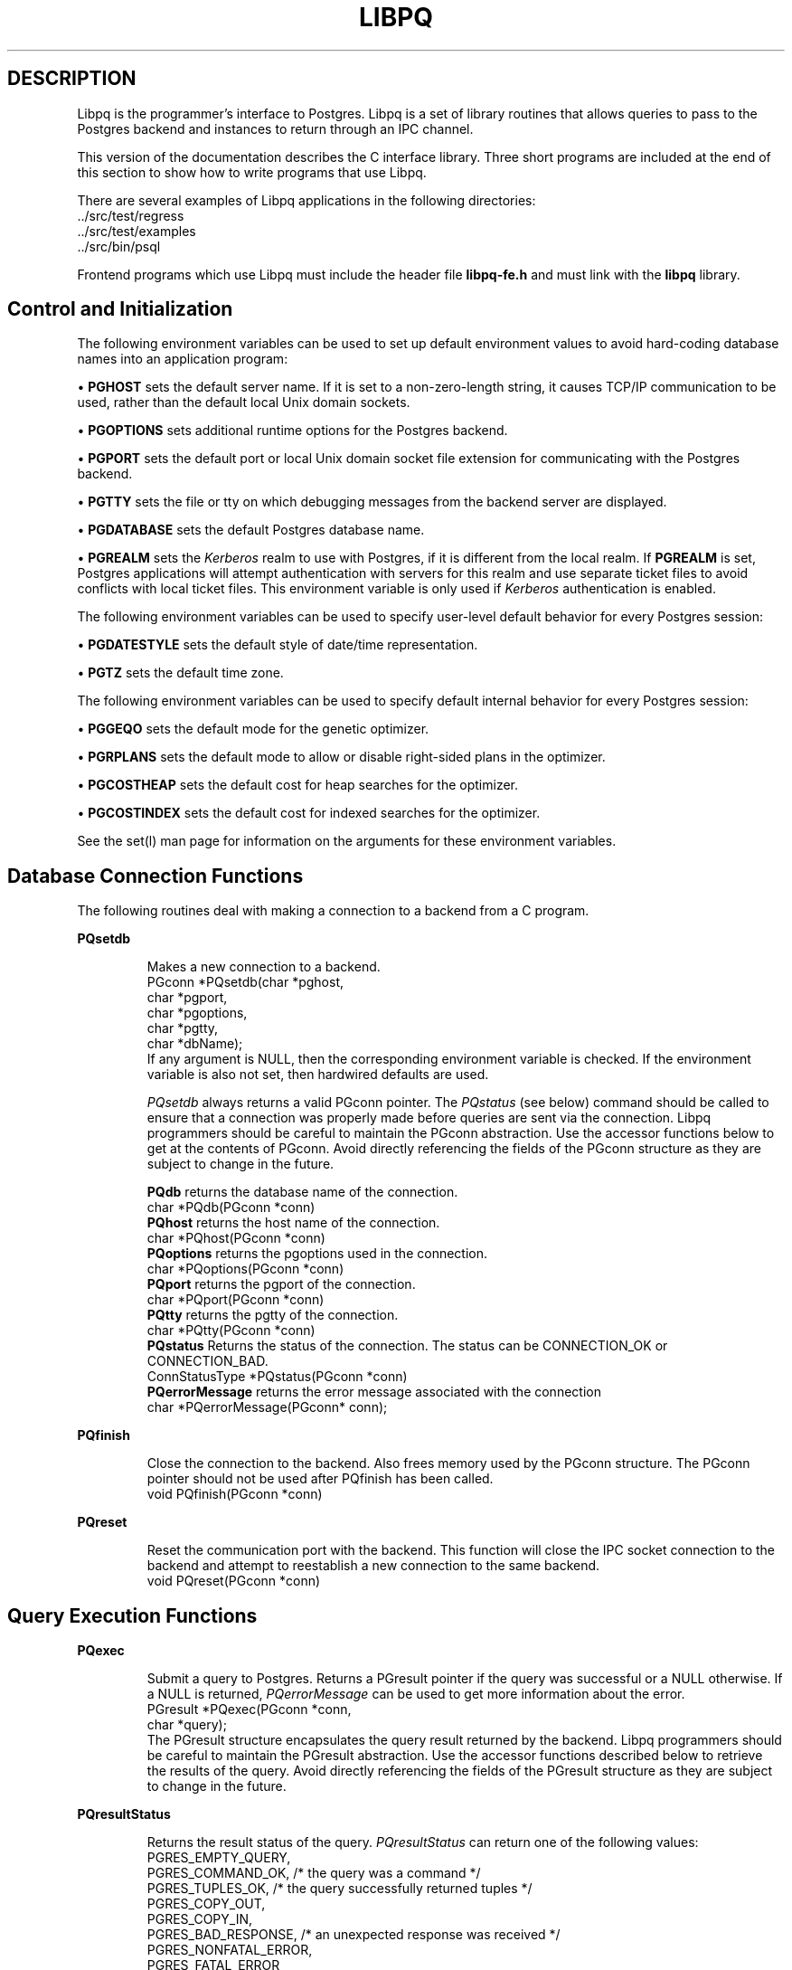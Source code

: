 .\" This is -*-nroff-*-
.\" XXX standard disclaimer belongs here....
.\" $Header: /home/rubik/work/pgcvs/CVSROOT/pgsql/src/man/Attic/libpq.3,v 1.14 1998-03-30 17:25:55 momjian Exp $
.TH LIBPQ INTRO 03/12/94 PostgreSQL PostgreSQL
.SH DESCRIPTION
Libpq is the programmer's interface to Postgres.  Libpq is a set of
library routines that allows queries to pass to the Postgres backend and
instances to return through an IPC channel.
.PP
This version of the documentation describes the C interface library.
Three short programs are included at the end of this section to show how
to write programs that use Libpq.
.PP
There are several examples of Libpq applications in the following
directories:
.nf
\&../src/test/regress
\&../src/test/examples
\&../src/bin/psql
.fi
.PP
Frontend programs which use Libpq must include the header file
.B "libpq-fe.h"
and must link with the
.B libpq 
library.
.SH "Control and Initialization"
.PP
The following environment variables can be used to set up default
environment values to avoid hard-coding database names into
an application program:
.sp
\(bu
.B PGHOST
sets the default server name.
If it is set to a non-zero-length string, it causes TCP/IP
communication to be used, rather than the default local Unix domain sockets.
.sp
\(bu
.B PGOPTIONS
sets additional runtime options for the Postgres backend.
.sp
\(bu
.B PGPORT
sets the default port or local Unix domain socket file extension
for communicating with the Postgres backend.
.sp
\(bu
.B PGTTY
sets the file or tty on which debugging messages from the backend server
are displayed.
.sp
\(bu
.B PGDATABASE
sets the default Postgres database name.
.sp
\(bu
.B PGREALM
sets the
.I Kerberos
realm to use with Postgres, if it is different from the local realm.  If 
.B PGREALM
is set, Postgres applications will attempt authentication with servers
for this realm and use separate ticket files to avoid conflicts with
local ticket files.  This environment variable is only used if 
.I Kerberos
authentication is enabled.

.PP
The following environment variables can be used to specify user-level default behavior
for every Postgres session:
.sp
\(bu
.B PGDATESTYLE
sets the default style of date/time representation.
.sp
\(bu
.B PGTZ
sets the default time zone.

.PP
The following environment variables can be used to specify default internal
behavior for every Postgres session:
.sp
\(bu
.B PGGEQO
sets the default mode for the genetic optimizer.
.sp
\(bu
.B PGRPLANS
sets the default mode to allow or disable right-sided plans in the optimizer.
.sp
\(bu
.B PGCOSTHEAP
sets the default cost for heap searches for the optimizer.
.sp
\(bu
.B PGCOSTINDEX
sets the default cost for indexed searches for the optimizer.

.PP
See the
set(l)
man page for information on the arguments for these environment variables.

.SH "Database Connection Functions"
.PP
The following routines deal with making a connection to a backend
from a C program.
.PP
.B PQsetdb
.IP
Makes a new connection to a backend.
.nf
PGconn *PQsetdb(char *pghost,
                char *pgport,
                char *pgoptions,
                char *pgtty,
                char *dbName); 
.fi
If any argument is NULL, then the corresponding environment variable
is checked.  If the environment variable is also not set, then hardwired
defaults are used. 
.IP
.I PQsetdb
always returns a valid PGconn pointer.  The 
.I PQstatus
(see below) command should be called to ensure that a connection was
properly made before queries are sent via the connection.  Libpq
programmers should be careful to maintain the PGconn abstraction.  Use
the accessor functions below to get at the contents of PGconn.  Avoid
directly referencing the fields of the PGconn structure as they are
subject to change in the future.
.IP
.B PQdb
returns the database name of the connection.
.nf
char *PQdb(PGconn *conn)
.fi
.B PQhost
returns the host name of the connection.
.nf
char *PQhost(PGconn *conn)
.fi
.B PQoptions
returns the pgoptions used in the connection.
.nf
char *PQoptions(PGconn *conn)
.fi
.B PQport
returns the pgport of the connection.
.nf
char *PQport(PGconn *conn)
.fi
.B PQtty
returns the pgtty of the connection.
.nf
char *PQtty(PGconn *conn)
.fi
.B PQstatus
Returns the status of the connection. The status can be CONNECTION_OK or
CONNECTION_BAD.  
.nf
ConnStatusType *PQstatus(PGconn *conn)
.fi
.B PQerrorMessage
returns the error message associated with the connection
.nf
char *PQerrorMessage(PGconn* conn);
.fi
.PP
.B PQfinish
.IP
Close the connection to the backend.  Also frees memory used by the
PGconn structure.  The PGconn pointer should not be used after PQfinish
has been called. 
.nf
void PQfinish(PGconn *conn)
.fi
.PP
.B PQreset
.IP
Reset the communication port with the backend.  This function will close
the IPC socket connection to the backend and attempt to reestablish a
new connection to the same backend.
.nf
void PQreset(PGconn *conn)
.fi
.PP
.SH "Query Execution Functions"
.PP
.B PQexec
.IP
Submit a query to Postgres.  Returns a PGresult pointer if the query was
successful or a NULL otherwise.  If a NULL is returned, 
.I PQerrorMessage
can be used to get more information about the error.
.nf
PGresult *PQexec(PGconn *conn,
                 char *query);
.fi
The PGresult structure encapsulates the query result returned by the
backend.  Libpq programmers should be careful to maintain the PGresult
abstraction. Use the accessor functions described below to retrieve the
results of the query.  Avoid directly referencing the fields of the PGresult
structure as they are subject to change in the future. 
.PP
.B PQresultStatus
.IP
Returns the result status of the query.
.I PQresultStatus
can return one of the following values:
.nf
PGRES_EMPTY_QUERY,
PGRES_COMMAND_OK,  /* the query was a command */
PGRES_TUPLES_OK,  /* the query successfully returned tuples */
PGRES_COPY_OUT, 
PGRES_COPY_IN,
PGRES_BAD_RESPONSE, /* an unexpected response was received */
PGRES_NONFATAL_ERROR,
PGRES_FATAL_ERROR
.fi
.IP
If the result status is PGRES_TUPLES_OK, then the following routines can
be used to retrieve the tuples returned by the query.
.IP

.B PQntuples
returns the number of tuples (instances) in the query result.

.nf
int PQntuples(PGresult *res);
.fi

.B PQcmdTuples
returns the number of tuples (instances) affected by INSERT, UPDATE, and
DELETE queries.

.nf
char *PQcmdTuples(PGresult *res);
.fi

.B PQnfields
returns the number of fields (attributes) in the query result.
.nf
int PQnfields(PGresult *res);
.fi

.B PQfname
returns the field (attribute) name associated with the given field index.
Field indices start at 0.
.nf
char *PQfname(PGresult *res,
             int field_index);
.fi

.B PQfnumber
returns the field (attribute) index associated with the given field name.
.nf
int PQfnumber(PGresult *res,
             char* field_name);
.fi

.B PQftype
returns the field type associated with the given field index. The
integer returned is an internal coding of the type.  Field indices start
at 0.
.nf
Oid PQftype(PGresult *res,
            int field_num);
.fi

.B PQfsize
returns the size in bytes of the field associated with the given field
index. If the size returned is -1, the field is a variable length field.
Field indices start at 0. 
.nf
int2 PQfsize(PGresult *res,
             int field_index);
.fi

.B PQgetvalue
returns the field (attribute) value.  For most queries, the value
returned by 
.I PQgetvalue
is a null-terminated ASCII string representation
of the attribute value.  If the query was a result of a 
.B BINARY
cursor, then the value returned by
.I PQgetvalue
is the binary representation of the type in the internal format of the
backend server.  It is the programmer's responsibility to cast and
convert the data to the correct C type.  The value returned by 
.I PQgetvalue
points to storage that is part of the PGresult structure.  One must
explicitly copy the value into other storage if it is to be used past
the lifetime of the PGresult structure itself.
.nf
char* PQgetvalue(PGresult *res,
                 int tup_num,
                 int field_num);
.fi

.B PQgetlength
returns the length of a field (attribute) in bytes.  If the field
is a
.I "struct varlena" ,
the length returned here does 
.B not
include the size field of the varlena, i.e., it is 4 bytes less.
.nf
int PQgetlength(PGresult *res,
                int tup_num,
                int field_num);
.fi

.B PQgetisnull
returns the NULL status of a field.
.nf
int PQgetisnull(PGresult *res,
                int tup_num,
                int field_num);
.fi

.PP
.B PQcmdStatus
.IP 
Returns the command status associated with the last query command.
.nf
char *PQcmdStatus(PGresult *res);
.fi
.PP
.B PQoidStatus
.IP
Returns a string with the object id of the tuple inserted if the last
query is an INSERT command.  Otherwise, returns an empty string.
.nf
char* PQoidStatus(PGresult *res);
.fi
.PP
.B PQprint
.IP
+ Prints out all the tuples in an intelligent manner. The
.B psql
+ program uses this function for its output.
.nf
void PQprint(
      FILE* fout,      /* output stream */
      PGresult* res,   /* query results */
      PQprintOpt *ps   /* option structure */
        );

.fi
.I PQprintOpt
is a typedef'ed structure as defined below.
.(C
typedef struct _PQprintOpt {
    bool header;           /* print table headings and row count */
    bool align;            /* fill align the fields */
    bool standard;         /* old brain dead format (needs align) */
    bool html3;            /* output html3+ tables */
    bool expanded;         /* expand tables */
    bool pager;            /* use pager if needed */
    char *fieldSep;        /* field separator */
    char *caption;         /* html table caption (or NULL) */
    char **fieldName;      /* null terminated array of field names (or NULL) */
} PQprintOpt;
.fi
.LP
.B PQclear
.IP
Frees the storage associated with the PGresult.  Every query result
should be properly freed when it is no longer used.  Failure to do this
will result in memory leaks in the frontend application.  The PQresult*
passed in should be a value which is returned from PQexec().  Calling
PQclear() on an uninitialized PQresult pointer will very likely result
in a core dump. 
.nf
void PQclear(PQresult *res);
.fi
.PP
.SH "Fast Path"
.PP
Postgres provides a 
.B "fast path"
interface to send function calls to the backend.  This is a trapdoor
into system internals and can be a potential security hole.  Most users
will not need this feature. 
.nf
PGresult* PQfn(PGconn* conn,
	       int fnid, 
	       int *result_buf, 
	       int *result_len,
	       int result_is_int,
	       PQArgBlock *args, 
	       int nargs);
.fi
.PP
The
.I fnid
argument is the object identifier of the function to be executed.
.I result_buf
is the buffer in which to load the return value.  The caller must have
allocated sufficient space to store the return value.  
The result length will be returned in the storage pointed to by 
.I result_len.
If the result is to be an integer value, than 
.I result_is_int
should be set to 1; otherwise it should be set to 0.
.I args
and 
.I nargs
specify the arguments to the function.
.nf
typedef struct {
    int len;
    int isint;
    union {
        int *ptr;	
	int integer;
    } u;
} PQArgBlock;
.fi
.PP
.I PQfn
always returns a valid PGresult*.  The resultStatus should be checked
before the result is used.   The caller is responsible for freeing the
PGresult with 
.I PQclear
when it is not longer needed.
.PP
.SH "Asynchronous Notification"
.PP
Postgres supports asynchronous notification via the 
.I LISTEN
and
.I NOTIFY
commands.  A backend registers its interest in a particular relation
with the LISTEN command.  All backends listening on a particular
relation will be notified asynchronously when a NOTIFY of that relation
name is executed by another backend.  No additional information is
passed from the notifier to the listener.  Thus, typically, any actual
data that needs to be communicated is transferred through the relation.
.PP
Libpq applications are notified whenever a connected backend has
received an asynchronous notification.  However, the communication from
the backend to the frontend is not asynchronous.  Notification comes
piggy-backed on other query results.  Thus, an application must submit
queries, even empty ones, in order to receive notice of backend
notification.  In effect, the Libpq application must poll the backend to
see if there is any pending notification information.  After the
execution of a query, a frontend may call 
.I PQNotifies
to see if any notification data is available from the backend. 
.PP
.B PQNotifies
.IP
returns the notification from a list of unhandled notifications from the
backend. Returns NULL if there are no pending notifications from the
backend.   
.I PQNotifies
behaves like the popping of a stack.  Once a notification is returned
from
.I PQnotifies,
it is considered handled and will be removed from the list of
notifications.
.nf
PGnotify* PQNotifies(PGconn *conn);
.fi
.PP
The second sample program gives an example of the use of asynchronous
notification.
.PP
.SH "Functions Associated with the COPY Command"
.PP
The
.I copy
command in Postgres has options to read from or write to the network
connection used by Libpq.  Therefore, functions are necessary to
access this network connection directly so applications may take full
advantage of this capability.
.PP
.B PQgetline
.IP
Reads a newline-terminated line of characters (transmitted by the
backend server) into a buffer 
.I string 
of size
.I length .
Like
.I fgets (3),
this routine copies up to 
.I length "-1"
characters into 
.I string .
It is like 
.I gets (3),
however, in that it converts the terminating newline into a null
character.
.IP
.I PQgetline
returns EOF at EOF, 0 if the entire line has been read, and 1 if the
buffer is full but the terminating newline has not yet been read.
.IP
Notice that the application must check to see if a new line consists
of the characters \*(lq\\.\*(rq, which indicates that the backend
server has finished sending the results of the 
.I copy
command.  Therefore, if the application ever expects to receive lines
that are more than
.I length "-1"
characters long, the application must be sure to check the return
value of 
.I PQgetline
very carefully.
.IP
The code in
.nf
\&../src/bin/psql/psql.c
.fi
contains routines that correctly handle the copy protocol.
.nf
int PQgetline(PGconn *conn,
              char *string,
              int length)
.fi
.PP
.B PQputline
.IP
Sends a null-terminated 
.I string
to the backend server.
.IP
The application must explicitly send the characters \*(lq\\.\*(rq
to indicate to the backend that it has finished sending its data.
.nf
void PQputline(PGconn *conn,
               char *string);
.fi
.PP
.B PQendcopy
.IP
Syncs with the backend.  This function waits until the backend has
finished the copy.  It should either be issued when the
last string has been sent to the backend using
.I PQputline
or when the last string has been received from the backend using
.I PGgetline .
It must be issued or the backend may get \*(lqout of sync\*(rq with
the frontend.  Upon return from this function, the backend is ready to
receive the next query.
.IP
The return value is 0 on successful completion, nonzero otherwise.
.nf
int PQendcopy(PGconn *conn);
.fi
As an example:
.nf
PQexec(conn, "create table foo (a int4, b name, d float8)");
PQexec(conn, "copy foo from stdin");
PQputline(conn, "3<TAB>hello world<TAB>4.5\en");
PQputline(conn,"4<TAB>goodbye world<TAB>7.11\en");
\&...
PQputline(conn,"\\.\en");
PQendcopy(conn);
.fi
.PP
.SH "LIBPQ Tracing Functions"
.PP
.B PQtrace
.IP
Enable tracing of the frontend/backend communication to a debugging file
stream. 
.nf
void PQtrace(PGconn *conn
             FILE *debug_port)
.fi
.PP
.B PQuntrace 
.IP
Disable tracing started by 
.I PQtrace
.nf
void PQuntrace(PGconn *conn)
.fi
.PP
.SH "User Authentication Functions"
.PP
If the user has generated the appropriate authentication credentials
(e.g., obtaining
.I Kerberos
tickets), the frontend/backend authentication process is handled by
.I PQexec
without any further intervention.  The authentication method is now
determined entirely by the DBA (see pga_hba.conf(5)).  The following
routines no longer have any effect and should not be used.
.PP
.B fe_getauthname
.IP
Returns a pointer to static space containing whatever name the user
has authenticated.  Use of this routine in place of calls to
.I getenv (3)
or 
.I getpwuid (3)
by applications is highly recommended, as it is entirely possible that
the authenticated user name is 
.B not
the same as value of the
.B USER
environment variable or the user's entry in
.I /etc/passwd .
.nf
char *fe_getauthname(char* errorMessage)
.fi
.PP
.B fe_setauthsvc
.IP
Specifies that Libpq should use authentication service
.I name
rather than its compiled-in default.  This value is typically taken
from a command-line switch.
.nf
void fe_setauthsvc(char *name,
                   char* errorMessage)
.fi
Any error messages from the authentication attempts are returned in the
errorMessage argument.
.PP
.SH "BUGS"
.PP
The query buffer is 8192 bytes long, and queries over that length will
be silently truncated.
.PP
.SH "Sample Programs"
.bp
.SH "Sample Program 1"
.PP
.nf M
/*
 * testlibpq.c
 * 	Test the C version of Libpq, the Postgres frontend library.
 *
 *
 */
#include <stdio.h>
#include "libpq-fe.h"

void 
exit_nicely(PGconn* conn)
{
  PQfinish(conn);
  exit(1);
}

main()
{
  char *pghost, *pgport, *pgoptions, *pgtty;
  char* dbName;
  int nFields;
  int i,j;

/*  FILE *debug; */

  PGconn* conn;
  PGresult* res;

  /* begin, by setting the parameters for a backend connection
     if the parameters are null, then the system will try to use
     reasonable defaults by looking up environment variables 
     or, failing that, using hardwired constants */
  pghost = NULL;  /* host name of the backend server */
  pgport = NULL;  /* port of the backend server */
  pgoptions = NULL; /* special options to start up the backend server */
  pgtty = NULL;     /* debugging tty for the backend server */
  dbName = "template1";

  /* make a connection to the database */
  conn = PQsetdb(pghost, pgport, pgoptions, pgtty, dbName);

  /* check to see that the backend connection was successfully made */
  if (PQstatus(conn) == CONNECTION_BAD) {
    fprintf(stderr,"Connection to database '%s' failed.\\n", dbName);
    fprintf(stderr,"%s",PQerrorMessage(conn));
    exit_nicely(conn);
  }

/*  debug = fopen("/tmp/trace.out","w");  */
/*   PQtrace(conn, debug);  */

  /* start a transaction block */
  res = PQexec(conn,"BEGIN"); 
  if (PQresultStatus(res) != PGRES_COMMAND_OK) {
    fprintf(stderr,"BEGIN command failed\\n");
    PQclear(res);
    exit_nicely(conn);
  }
  /* should PQclear PGresult whenever it is no longer needed to avoid
     memory leaks */
  PQclear(res); 

  /* fetch instances from the pg_database, the system catalog of databases*/
  res = PQexec(conn,"DECLARE mycursor CURSOR FOR select * from pg_database");
  if (PQresultStatus(res) != PGRES_COMMAND_OK) {
    fprintf(stderr,"DECLARE CURSOR command failed\\n");
    PQclear(res);
    exit_nicely(conn);
  }
  PQclear(res);

  res = PQexec(conn,"FETCH ALL in mycursor");
  if (PQresultStatus(res) != PGRES_TUPLES_OK) {
    fprintf(stderr,"FETCH ALL command didn't return tuples properly\\n");
    PQclear(res);
    exit_nicely(conn);
  }
 
  /* first, print out the attribute names */
  nFields = PQnfields(res);
  for (i=0; i < nFields; i++) {
    printf("%-15s",PQfname(res,i));
  }
  printf("\\n\\n");

  /* next, print out the instances */
  for (i=0; i < PQntuples(res); i++) {
    for (j=0  ; j < nFields; j++) {
      printf("%-15s", PQgetvalue(res,i,j));
    }
    printf("\\n");
  }

  PQclear(res);
  
  /* close the cursor */
  res = PQexec(conn, "CLOSE mycursor");
  PQclear(res);

  /* commit the transaction */
  res = PQexec(conn, "COMMIT");
  PQclear(res);

  /* close the connection to the database and cleanup */
  PQfinish(conn);

/*   fclose(debug); */
}
.fi
.bp
.SH "Sample Program 2"
.PP
.nf M
/*
 * testlibpq2.c
 * 	Test of the asynchronous notification interface
 *
   populate a database with the following:

CREATE TABLE TBL1 (i int4);

CREATE TABLE TBL2 (i int4);

CREATE RULE r1 AS ON INSERT TO TBL1 DO [INSERT INTO TBL2 values (new.i); NOTIFY TBL2];

 * Then start up this program
 * After the program has begun, do

INSERT INTO TBL1 values (10);

 *
 *
 */
#include <stdio.h>
#include "libpq-fe.h"

void exit_nicely(PGconn* conn)
{
  PQfinish(conn);
  exit(1);
}

main()
{
  char *pghost, *pgport, *pgoptions, *pgtty;
  char* dbName;
  int nFields;
  int i,j;

  PGconn* conn;
  PGresult* res;
  PGnotify* notify;

  /* begin, by setting the parameters for a backend connection
     if the parameters are null, then the system will try to use
     reasonable defaults by looking up environment variables 
     or, failing that, using hardwired constants */
  pghost = NULL;  /* host name of the backend server */
  pgport = NULL;  /* port of the backend server */
  pgoptions = NULL; /* special options to start up the backend server */
  pgtty = NULL;     /* debugging tty for the backend server */
  dbName = getenv("USER"); /* change this to the name of your test database*/

  /* make a connection to the database */
  conn = PQsetdb(pghost, pgport, pgoptions, pgtty, dbName);

  /* check to see that the backend connection was successfully made */
  if (PQstatus(conn) == CONNECTION_BAD) {
    fprintf(stderr,"Connection to database '%s' failed.\\n", dbName);
    fprintf(stderr,"%s",PQerrorMessage(conn));
    exit_nicely(conn);
  }

  res = PQexec(conn, "LISTEN TBL2");
  if (PQresultStatus(res) != PGRES_COMMAND_OK) {
    fprintf(stderr,"LISTEN command failed\\n");
    PQclear(res);
    exit_nicely(conn);
  }
  /* should PQclear PGresult whenever it is no longer needed to avoid
     memory leaks */
  PQclear(res); 

  while (1) {
      /* async notification only come back as a result of a query*/
      /* we can send empty queries */
      res = PQexec(conn, "");
/*      printf("res->status = %s\\n", pgresStatus[PQresultStatus(res)]); */
      /* check for asynchronous returns */
      notify = PQnotifies(conn);
      if (notify) {
	  fprintf(stderr,
		  "ASYNC NOTIFY of '%s' from backend pid '%d' received\\n",
		  notify->relname, notify->be_pid);
	  free(notify);
	  break;
      }
      PQclear(res);
  }
      
  /* close the connection to the database and cleanup */
  PQfinish(conn);

}
.fi
.bp
.SH "Sample Program 3"
.PP
.nf M
/*
 * testlibpq3.c
 * 	Test the C version of Libpq, the Postgres frontend library.
 *   tests the binary cursor interface
 *
 *
 *
 populate a database by doing the following:
 
CREATE TABLE test1 (i int4, d float4, p polygon);

INSERT INTO test1 values (1, 3.567, '(3.0, 4.0, 1.0, 2.0)'::polygon);

INSERT INTO test1 values (2, 89.05, '(4.0, 3.0, 2.0, 1.0)'::polygon);

 the expected output is:

tuple 0: got
 i = (4 bytes) 1,
 d = (4 bytes) 3.567000,
 p = (4 bytes) 2 points         boundbox = (hi=3.000000/4.000000, lo = 1.000000,2.000000)
tuple 1: got
 i = (4 bytes) 2,
 d = (4 bytes) 89.050003,
 p = (4 bytes) 2 points         boundbox = (hi=4.000000/3.000000, lo = 2.000000,1.000000)

 *
 */
#include <stdio.h>
#include "libpq-fe.h"
#include "utils/geo-decls.h" /* for the POLYGON type */

void exit_nicely(PGconn* conn)
{
  PQfinish(conn);
  exit(1);
}

main()
{
  char *pghost, *pgport, *pgoptions, *pgtty;
  char* dbName;
  int nFields;
  int i,j;
  int i_fnum, d_fnum, p_fnum;

  PGconn* conn;
  PGresult* res;

  /* begin, by setting the parameters for a backend connection
     if the parameters are null, then the system will try to use
     reasonable defaults by looking up environment variables 
     or, failing that, using hardwired constants */
  pghost = NULL;  /* host name of the backend server */
  pgport = NULL;  /* port of the backend server */
  pgoptions = NULL; /* special options to start up the backend server */
  pgtty = NULL;     /* debugging tty for the backend server */

  dbName = getenv("USER");  /* change this to the name of your test database*/

  /* make a connection to the database */
  conn = PQsetdb(pghost, pgport, pgoptions, pgtty, dbName);

  /* check to see that the backend connection was successfully made */
  if (PQstatus(conn) == CONNECTION_BAD) {
    fprintf(stderr,"Connection to database '%s' failed.\\n", dbName);
    fprintf(stderr,"%s",PQerrorMessage(conn));
    exit_nicely(conn);
  }

  /* start a transaction block */
  res = PQexec(conn,"BEGIN"); 
  if (PQresultStatus(res) != PGRES_COMMAND_OK) {
    fprintf(stderr,"BEGIN command failed\\n");
    PQclear(res);
    exit_nicely(conn);
  }
  /* should PQclear PGresult whenever it is no longer needed to avoid
     memory leaks */
  PQclear(res); 

  /* fetch instances from the pg_database, the system catalog of databases*/
  res = PQexec(conn,"DECLARE mycursor BINARY CURSOR FOR select * from test1");
  if (PQresultStatus(res) != PGRES_COMMAND_OK) {
    fprintf(stderr,"DECLARE CURSOR command failed\\n");
    PQclear(res);
    exit_nicely(conn);
  }
  PQclear(res);

  res = PQexec(conn,"FETCH ALL in mycursor");
  if (PQresultStatus(res) != PGRES_TUPLES_OK) {
    fprintf(stderr,"FETCH ALL command didn't return tuples properly\\n");
    PQclear(res);
    exit_nicely(conn);
  }
 
  i_fnum = PQfnumber(res,"i");
  d_fnum = PQfnumber(res,"d");
  p_fnum = PQfnumber(res,"p");
  
  for (i=0;i<3;i++) {
      printf("type[%d] = %d, size[%d] = %d\\n",
	     i, PQftype(res,i), 
	     i, PQfsize(res,i));
  }
  for (i=0; i < PQntuples(res); i++) {
    int *ival; 
    float *dval;
    int plen;
    POLYGON* pval;
    /* we hard-wire this to the 3 fields we know about */
    ival =  (int*)PQgetvalue(res,i,i_fnum);
    dval =  (float*)PQgetvalue(res,i,d_fnum);
    plen = PQgetlength(res,i,p_fnum);

    /* plen doesn't include the length field so need to increment by VARHDSZ*/
    pval = (POLYGON*) malloc(plen + VARHDRSZ); 
    pval->size = plen;
    memmove((char*)&pval->npts, PQgetvalue(res,i,p_fnum), plen);
    printf("tuple %d: got\\n", i);
    printf(" i = (%d bytes) %d,\\n",
	   PQgetlength(res,i,i_fnum), *ival);
    printf(" d = (%d bytes) %f,\\n",
	   PQgetlength(res,i,d_fnum), *dval);
    printf(" p = (%d bytes) %d points \\tboundbox = (hi=%f/%f, lo = %f,%f)\\n",
	   PQgetlength(res,i,d_fnum),
	   pval->npts,
	   pval->boundbox.xh,
	   pval->boundbox.yh,
	   pval->boundbox.xl,
	   pval->boundbox.yl);
  }

  PQclear(res);
  
  /* close the cursor */
  res = PQexec(conn, "CLOSE mycursor");
  PQclear(res);

  /* commit the transaction */
  res = PQexec(conn, "COMMIT");
  PQclear(res);

  /* close the connection to the database and cleanup */
  PQfinish(conn);

}
.fi

